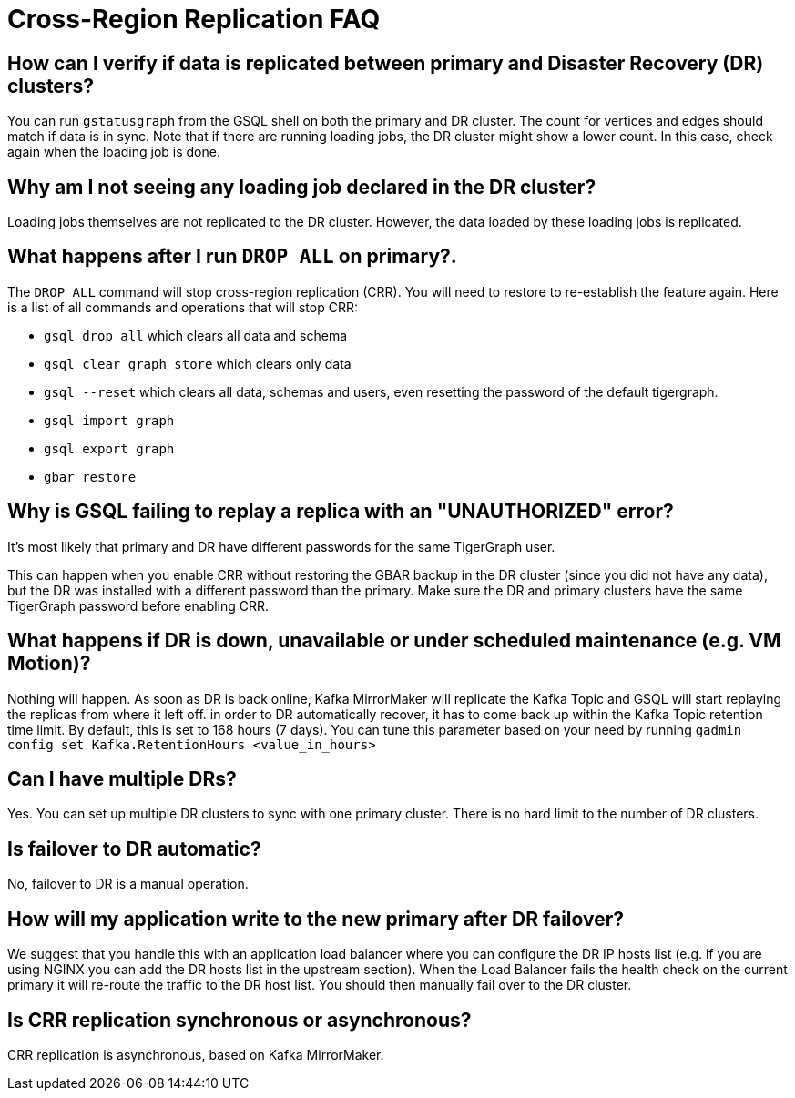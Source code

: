 = Cross-Region Replication FAQ
:page-aliases: crr:faq.adoc

== How can I verify if data is replicated between primary and Disaster Recovery (DR) clusters?

You can run `gstatusgraph` from the GSQL shell on both the primary and DR cluster.
The count for vertices and edges should match if data is in sync.
Note that if there are running loading jobs, the DR cluster might show a lower count.
In this case, check again when the loading job is done.

== Why am I not seeing any loading job declared in the DR cluster?

Loading jobs themselves are not replicated to the DR cluster.
However, the data loaded by these loading jobs is replicated.

== What happens after I run `DROP ALL` on primary?.

The `DROP ALL` command will stop cross-region replication (CRR).
You will need to restore to re-establish the feature again.
Here is a list of all commands and operations that will stop CRR:

* `gsql drop all` which clears all data and schema
* `gsql clear graph store` which clears only data
* `gsql --reset` which clears all data, schemas and users, even resetting the password of the default tigergraph.
* `gsql import graph`
* `gsql export graph`
* `gbar restore`

== Why is GSQL failing to replay a replica with an "UNAUTHORIZED" error?

It's most likely that primary and DR have different passwords for the same TigerGraph user.

This can happen when you enable CRR without restoring the GBAR backup in the DR cluster (since you did not have any data), but the DR was installed with a different password than the primary.
Make sure the DR and primary clusters have the same TigerGraph password before enabling CRR.

== What happens if DR is down, unavailable or under scheduled maintenance (e.g. VM Motion)?

Nothing will happen.
As soon as DR is back online, Kafka MirrorMaker will replicate the Kafka Topic and GSQL will start replaying the replicas from where it left off.
in order to DR automatically recover, it has to come back up within the Kafka Topic retention time limit.
By default, this is set to 168 hours (7 days).
You can tune this parameter based on your need by running `gadmin config set Kafka.RetentionHours <value_in_hours>`

== Can I have multiple DRs?

Yes.
You can set up multiple DR clusters to sync with one primary cluster.
There is no hard limit to the number of DR clusters.

== Is failover to DR automatic?

No, failover to DR is a manual operation.

== How will my application write to the new primary after DR failover?

We suggest that you handle this with an application load balancer where you can configure the DR IP hosts list (e.g. if you are using NGINX you can add the DR hosts list in the upstream section).
When the Load Balancer fails the health check on the current primary it will re-route the traffic to the DR host list.
You should then manually fail over to the DR cluster.

== Is CRR replication synchronous or asynchronous?

CRR replication is asynchronous, based on Kafka MirrorMaker.